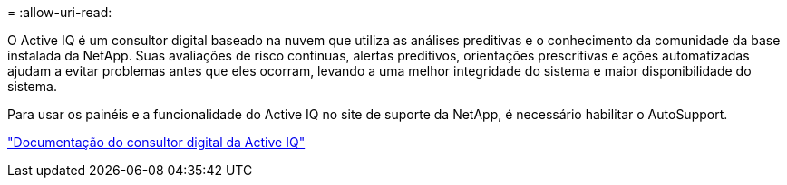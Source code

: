 = 
:allow-uri-read: 


O Active IQ é um consultor digital baseado na nuvem que utiliza as análises preditivas e o conhecimento da comunidade da base instalada da NetApp. Suas avaliações de risco contínuas, alertas preditivos, orientações prescritivas e ações automatizadas ajudam a evitar problemas antes que eles ocorram, levando a uma melhor integridade do sistema e maior disponibilidade do sistema.

Para usar os painéis e a funcionalidade do Active IQ no site de suporte da NetApp, é necessário habilitar o AutoSupport.

https://docs.netapp.com/us-en/active-iq/index.html["Documentação do consultor digital da Active IQ"^]
